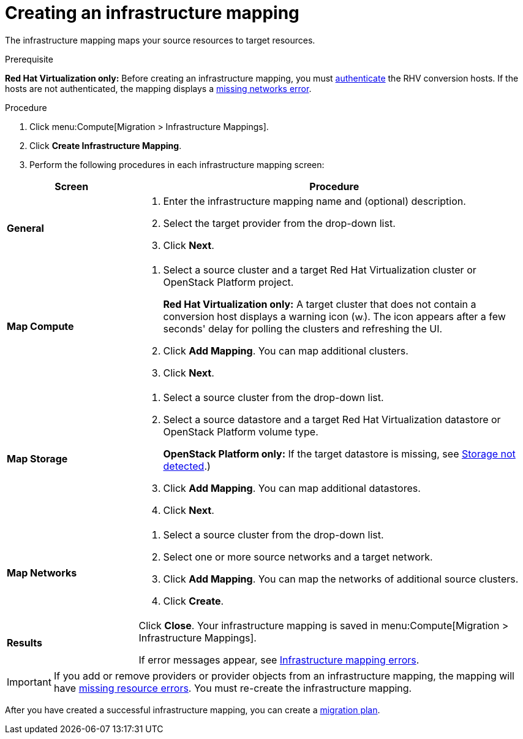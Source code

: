 // Module included in the following assemblies:
// assembly_Migrating_the_infrastructure.adoc
[id="Creating_an_Infrastructure_Mapping"]
= Creating an infrastructure mapping

The infrastructure mapping maps your source resources to target resources.

.Prerequisite

*Red Hat Virtualization only:* Before creating an infrastructure mapping, you must link:https://access.redhat.com/documentation/en-us/red_hat_cloudforms/4.7/html-single/managing_providers/#authenticating_rhv_hosts[authenticate] the RHV conversion hosts. If the hosts are not authenticated, the mapping displays a xref:RHV_infrastructure_mapping_missing_networks[missing networks error].

.Procedure

. Click menu:Compute[Migration > Infrastructure Mappings].
. Click *Create Infrastructure Mapping*.
. Perform the following procedures in each infrastructure mapping screen:

[cols="1,3", options="header"]
|===
^|Screen ^|Procedure

|*General*
.<a|. Enter the infrastructure mapping name and (optional) description.
. Select the target provider from the drop-down list.
. Click *Next*.

|*Map Compute*
.<a|. Select a source cluster and a target Red Hat Virtualization cluster or OpenStack Platform project.
+
*Red Hat Virtualization only:* A target cluster that does not contain a conversion host displays a warning icon (&#65279;image:warning.png[height=15px]&#65279;). The icon appears after a few seconds' delay for polling the clusters and refreshing the UI.
. Click *Add Mapping*. You can map additional clusters.
. Click *Next*.

|*Map Storage*
.<a|. Select a source cluster from the drop-down list.
. Select a source datastore and a target Red Hat Virtualization datastore or OpenStack Platform volume type.
+
*OpenStack Platform only:* If the target datastore is missing, see xref:OpenStack_storage_not_detected[Storage not detected].)
. Click *Add Mapping*. You can map additional datastores.
. Click *Next*.

|*Map Networks*
.<a|. Select a source cluster from the drop-down list.
. Select one or more source networks and a target network.
. Click *Add Mapping*. You can map the networks of additional source clusters.
. Click *Create*.

|*Results*
.<a|Click *Close*. Your infrastructure mapping is saved in menu:Compute[Migration > Infrastructure Mappings].

If error messages appear, see xref:Infrastructure_mapping_errors[Infrastructure mapping errors].
|===

[IMPORTANT]
====
If you add or remove providers or provider objects from an infrastructure mapping, the mapping will have xref:Infrastructure_mapping_missing_resources[missing resource errors]. You must re-create the infrastructure mapping.
====

After you have created a successful infrastructure mapping, you can create a  xref:Creating_and_running_a_migration_plan[migration plan].
